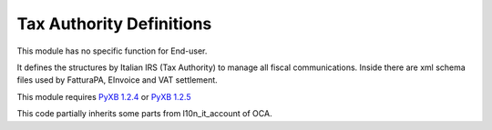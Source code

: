 Tax Authority Definitions
=========================

This module has no specific function for End-user.

It defines the structures by Italian IRS (Tax Authority) to manage
all fiscal communications.
Inside there are xml schema files used by FatturaPA, EInvoice and VAT settlement.

This module requires `PyXB 1.2.4 <http://pyxb.sourceforge.net/>`__ or `PyXB 1.2.5 <http://pyxb.sourceforge.net/>`__

This code partially inherits some parts from l10n_it_account of OCA.
